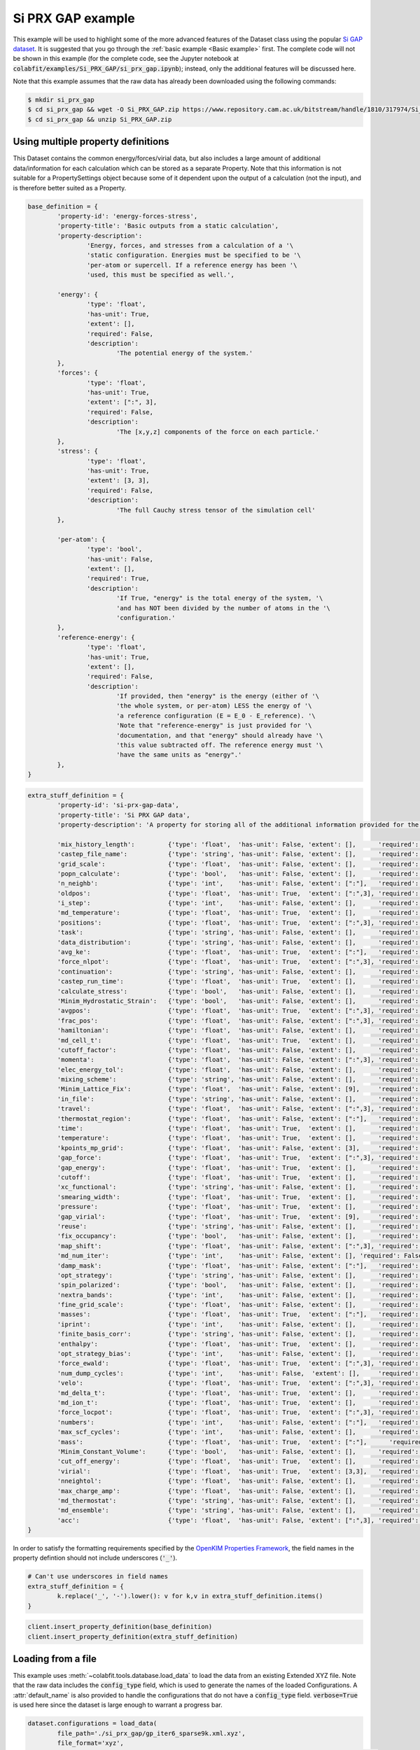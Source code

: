 ==================
Si PRX GAP example
==================

This example will be used to highlight some of the more advanced features of the
Dataset class using the popular `Si GAP dataset <https://www.repository.cam.ac.uk/handle/1810/317974>`_.
It is suggested that you go through the :ref:`basic example <Basic example>` first. The complete
code will not be shown in this example (for the complete code, see the Jupyter
notebook at :code:`colabfit/examples/Si_PRX_GAP/si_prx_gap.ipynb`); instead, only the additional features will be
discussed here.

Note that this example assumes that the raw data has already been downloaded
using the following commands:

.. code-block:: console

    $ mkdir si_prx_gap
    $ cd si_prx_gap && wget -O Si_PRX_GAP.zip https://www.repository.cam.ac.uk/bitstream/handle/1810/317974/Si_PRX_GAP.zip?sequence=1&isAllowed=yield
    $ cd si_prx_gap && unzip Si_PRX_GAP.zip

Using multiple property definitions
===================================

This Dataset contains the common energy/forces/virial data, but also includes a
large amount of additional data/information for each calculation which can be
stored as a separate Property. Note that this information is not suitable for a
PropertySettings object because some of it dependent upon the output of a
calculation (not the input), and is therefore better suited as a Property.

.. code-block:: python

	base_definition = {
		'property-id': 'energy-forces-stress',
		'property-title': 'Basic outputs from a static calculation',
		'property-description':
			'Energy, forces, and stresses from a calculation of a '\
			'static configuration. Energies must be specified to be '\
			'per-atom or supercell. If a reference energy has been '\
			'used, this must be specified as well.',

		'energy': {
			'type': 'float',
			'has-unit': True,
			'extent': [],
			'required': False,
			'description':
				'The potential energy of the system.'
		},
		'forces': {
			'type': 'float',
			'has-unit': True,
			'extent': [":", 3],
			'required': False,
			'description':
				'The [x,y,z] components of the force on each particle.'
		},
		'stress': {
			'type': 'float',
			'has-unit': True,
			'extent': [3, 3],
			'required': False,
			'description':
				'The full Cauchy stress tensor of the simulation cell'
		},

		'per-atom': {
			'type': 'bool',
			'has-unit': False,
			'extent': [],
			'required': True,
			'description':
				'If True, "energy" is the total energy of the system, '\
				'and has NOT been divided by the number of atoms in the '\
				'configuration.'
		},
		'reference-energy': {
			'type': 'float',
			'has-unit': True,
			'extent': [],
			'required': False,
			'description':
				'If provided, then "energy" is the energy (either of '\
				'the whole system, or per-atom) LESS the energy of '\
				'a reference configuration (E = E_0 - E_reference). '\
				'Note that "reference-energy" is just provided for '\
				'documentation, and that "energy" should already have '\
				'this value subtracted off. The reference energy must '\
				'have the same units as "energy".'
		},
	}
   

.. code-block:: python

	extra_stuff_definition = {
		'property-id': 'si-prx-gap-data',
		'property-title': 'Si PRX GAP data',
		'property-description': 'A property for storing all of the additional information provided for the Si PRX GAP dataset',

		'mix_history_length':         {'type': 'float',  'has-unit': False, 'extent': [],      'required': False, 'description': ''},
		'castep_file_name':           {'type': 'string', 'has-unit': False, 'extent': [],      'required': False, 'description': ''},
		'grid_scale':                 {'type': 'float',  'has-unit': False, 'extent': [],      'required': False, 'description': ''},
		'popn_calculate':             {'type': 'bool',   'has-unit': False, 'extent': [],      'required': False, 'description': ''},
		'n_neighb':                   {'type': 'int',    'has-unit': False, 'extent': [":"],   'required': False, 'description': ''},
		'oldpos':                     {'type': 'float',  'has-unit': True,  'extent': [":",3], 'required': False, 'description': ''},
		'i_step':                     {'type': 'int',    'has-unit': False, 'extent': [],      'required': False, 'description': ''},
		'md_temperature':             {'type': 'float',  'has-unit': True,  'extent': [],      'required': False, 'description': ''},
		'positions':                  {'type': 'float',  'has-unit': True,  'extent': [":",3], 'required': False, 'description': ''},
		'task':                       {'type': 'string', 'has-unit': False, 'extent': [],      'required': False, 'description': ''},
		'data_distribution':          {'type': 'string', 'has-unit': False, 'extent': [],      'required': False, 'description': ''},
		'avg_ke':                     {'type': 'float',  'has-unit': True,  'extent': [":"],   'required': False, 'description': ''},
		'force_nlpot':                {'type': 'float',  'has-unit': True,  'extent': [":",3], 'required': False, 'description': ''},
		'continuation':               {'type': 'string', 'has-unit': False, 'extent': [],      'required': False, 'description': ''},
		'castep_run_time':            {'type': 'float',  'has-unit': True,  'extent': [],      'required': False, 'description': ''},
		'calculate_stress':           {'type': 'bool',   'has-unit': False, 'extent': [],      'required': False, 'description': ''},
		'Minim_Hydrostatic_Strain':   {'type': 'bool',   'has-unit': False, 'extent': [],      'required': False, 'description': ''},
		'avgpos':                     {'type': 'float',  'has-unit': True,  'extent': [":",3], 'required': False, 'description': ''},
		'frac_pos':                   {'type': 'float',  'has-unit': False, 'extent': [":",3], 'required': False, 'description': ''},
		'hamiltonian':                {'type': 'float',  'has-unit': False, 'extent': [],      'required': False, 'description': ''},
		'md_cell_t':                  {'type': 'float',  'has-unit': True,  'extent': [],      'required': False, 'description': ''},
		'cutoff_factor':              {'type': 'float',  'has-unit': False, 'extent': [],      'required': False, 'description': ''},
		'momenta':                    {'type': 'float',  'has-unit': False, 'extent': [":",3], 'required': False, 'description': ''},
		'elec_energy_tol':            {'type': 'float',  'has-unit': False, 'extent': [],      'required': False, 'description': ''},
		'mixing_scheme':              {'type': 'string', 'has-unit': False, 'extent': [],      'required': False, 'description': ''},
		'Minim_Lattice_Fix':          {'type': 'float',  'has-unit': False, 'extent': [9],     'required': False, 'description': ''},
		'in_file':                    {'type': 'string', 'has-unit': False, 'extent': [],      'required': False, 'description': ''},
		'travel':                     {'type': 'float',  'has-unit': False, 'extent': [":",3], 'required': False, 'description': ''},
		'thermostat_region':          {'type': 'float',  'has-unit': False, 'extent': [":"],   'required': False, 'description': ''},
		'time':                       {'type': 'float',  'has-unit': True,  'extent': [],      'required': False, 'description': ''},
		'temperature':                {'type': 'float',  'has-unit': True,  'extent': [],      'required': False, 'description': ''},
		'kpoints_mp_grid':            {'type': 'float',  'has-unit': False, 'extent': [3],     'required': False, 'description': ''},
		'gap_force':                  {'type': 'float',  'has-unit': True,  'extent': [":",3], 'required': False, 'description': ''},
		'gap_energy':                 {'type': 'float',  'has-unit': True,  'extent': [],      'required': False, 'description': ''},
		'cutoff':                     {'type': 'float',  'has-unit': True,  'extent': [],      'required': False, 'description': ''},
		'xc_functional':              {'type': 'string', 'has-unit': False, 'extent': [],      'required': False, 'description': ''},
		'smearing_width':             {'type': 'float',  'has-unit': True,  'extent': [],      'required': False, 'description': ''},
		'pressure':                   {'type': 'float',  'has-unit': True,  'extent': [],      'required': False, 'description': ''},
		'gap_virial':                 {'type': 'float',  'has-unit': True,  'extent': [9],     'required': False, 'description': ''},
		'reuse':                      {'type': 'string', 'has-unit': False, 'extent': [],      'required': False, 'description': ''},
		'fix_occupancy':              {'type': 'bool',   'has-unit': False, 'extent': [],      'required': False, 'description': ''},
		'map_shift':                  {'type': 'float',  'has-unit': False, 'extent': [":",3], 'required': False, 'description': ''},
		'md_num_iter':                {'type': 'int',    'has-unit': False, 'extent': [], 'required': False, 'description': ''},
		'damp_mask':                  {'type': 'float',  'has-unit': False, 'extent': [":"],   'required': False, 'description': ''},
		'opt_strategy':               {'type': 'string', 'has-unit': False, 'extent': [],      'required': False, 'description': ''},
		'spin_polarized':             {'type': 'bool',   'has-unit': False, 'extent': [],      'required': False, 'description': ''},
		'nextra_bands':               {'type': 'int',    'has-unit': False, 'extent': [],      'required': False, 'description': ''},
		'fine_grid_scale':            {'type': 'float',  'has-unit': False, 'extent': [],      'required': False, 'description': ''},
		'masses':                     {'type': 'float',  'has-unit': True,  'extent': [":"],   'required': False, 'description': ''},
		'iprint':                     {'type': 'int',    'has-unit': False, 'extent': [],      'required': False, 'description': ''},
		'finite_basis_corr':          {'type': 'string', 'has-unit': False, 'extent': [],      'required': False, 'description': ''},
		'enthalpy':                   {'type': 'float',  'has-unit': True,  'extent': [],      'required': False, 'description': ''},
		'opt_strategy_bias':          {'type': 'int',    'has-unit': False, 'extent': [],      'required': False, 'description': ''},
		'force_ewald':                {'type': 'float',  'has-unit': True,  'extent': [":",3], 'required': False, 'description': ''},
		'num_dump_cycles':            {'type': 'int',    'has-unit': False,  'extent': [],     'required': False, 'description': ''},
		'velo':                       {'type': 'float',  'has-unit': True,  'extent': [":",3], 'required': False, 'description': ''},
		'md_delta_t':                 {'type': 'float',  'has-unit': True,  'extent': [],      'required': False, 'description': ''},
		'md_ion_t':                   {'type': 'float',  'has-unit': True,  'extent': [],      'required': False, 'description': ''},
		'force_locpot':               {'type': 'float',  'has-unit': True,  'extent': [":",3], 'required': False, 'description': ''},
		'numbers':                    {'type': 'int',    'has-unit': False, 'extent': [":"],   'required': False, 'description': ''},
		'max_scf_cycles':             {'type': 'int',    'has-unit': False, 'extent': [],      'required': False, 'description': ''},
		'mass':                       {'type': 'float',  'has-unit': True,  'extent': [":"],      'required': False, 'description': ''},
		'Minim_Constant_Volume':      {'type': 'bool',   'has-unit': False, 'extent': [],      'required': False, 'description': ''},
		'cut_off_energy':             {'type': 'float',  'has-unit': True,  'extent': [],      'required': False, 'description': ''},
		'virial':                     {'type': 'float',  'has-unit': True,  'extent': [3,3],   'required': False, 'description': ''},
		'nneightol':                  {'type': 'float',  'has-unit': False, 'extent': [],      'required': False, 'description': ''},
		'max_charge_amp':             {'type': 'float',  'has-unit': False, 'extent': [],      'required': False, 'description': ''},
		'md_thermostat':              {'type': 'string', 'has-unit': False, 'extent': [],      'required': False, 'description': ''},
		'md_ensemble':                {'type': 'string', 'has-unit': False, 'extent': [],      'required': False, 'description': ''},
		'acc':                        {'type': 'float',  'has-unit': False, 'extent': [":",3], 'required': False, 'description': ''},
	}

In order to satisfy the formatting requirements specified by the `OpenKIM
Properties Framework <https://openkim.org/doc/schema/properties-framework/>`_,
the field names in the property defintion should not include underscores
(:code:`'_'`).

.. code-block:: python

	# Can't use underscores in field names
	extra_stuff_definition = {
		k.replace('_', '-').lower(): v for k,v in extra_stuff_definition.items()
	}

.. code-block:: python

    client.insert_property_definition(base_definition)
    client.insert_property_definition(extra_stuff_definition)

Loading from a file
===================

This example uses :meth:`~colabfit.tools.database.load_data` to load the data
from an existing Extended XYZ file. Note that the raw data includes the
:code:`config_type` field, which is used to generate the names of the loaded
Configurations. A :attr:`default_name` is also provided to handle the
configurations that do not have a :code:`config_type` field.
:code:`verbose=True` is used here since the dataset is large enough to warrant a
progress bar.

.. code-block:: python

	dataset.configurations = load_data(
		file_path='./si_prx_gap/gp_iter6_sparse9k.xml.xyz',
		file_format='xyz',
		name_field='config_type',  # key in Configuration.info to use as the Configuration name
		elements=['Si'],
		default_name='Si_PRX_GAP',  # default name with `name_field` not found
		verbose=True
	)

Some of the data fields need to be cleaned before use

.. code-block:: python

	# Data stored on atoms needs to be cleaned
	def tform(img):
		img.info['per-atom'] = False
		
		# Renaming some fields to be consistent
		if 'DFT_energy' in img.info:
			img.info['dft_energy'] = img.info['DFT_energy']
			del img.info['DFT_energy']
			
		if 'DFT_force' in img.arrays:
			img.arrays['dft_force'] = img.arrays['DFT_force']
			del img.arrays['DFT_force']
			
		if 'DFT_virial' in img.info:
			img.info['dft_virial'] = img.info['DFT_virial']
			del img.info['DFT_virial']
			
		# Converting some string values to floats
		for k in [
			'md_temperature', 'md_cell_t', 'smearing_width', 'md_delta_t',
			'md_ion_t', 'cut_off_energy', 'elec_energy_tol',
			]:
			if k in img.info:
				try:
					img.info[k] = float(img.info[k].split(' ')[0])
				except:
					pass
		
		# Reshaping shape (9,) stress vector to (3, 3) to match definition
		if 'dft_virial' in img.info:
			img.info['dft_virial'] = img.info['dft_virial'].reshape((3,3))

Now we can build the property map to tell :meth:`insert_data` how to build the
properties.

.. code-block:: python

	units = {
		'energy': 'eV',
		'forces': 'eV/Ang',
		'virial': 'GPa',
		'oldpos': 'Ang',
		'md_temperature': 'K',
		'positions': 'Ang',
		'avg_ke': 'eV',
		'force_nlpot': 'eV/Ang',
		'castep_run_time': 's',
		'avgpos': 'Ang',
		'md_cell_t': 'ps',
		'time': 's',
		'temperature': 'K',
		'gap_force': 'eV/Ang',
		'gap_energy': 'eV',
		'cutoff': 'Ang',
		'smearing_width': 'eV',
		'pressure': 'GPa',
		'gap_virial': 'GPa',
		'masses': '_amu',
		'enthalpy': 'eV',
		'force_ewald': 'eV/Ang',
		'velo': 'Ang/s',
		'md_delta_t': 'fs',
		'md_ion_t': 'ps',
		'force_locpot': 'eV/Ang',
		'mass': 'g',
		'cut_off_energy': 'eV',
		'virial': 'GPa',
	}

.. code-block:: python

	property_map = {
		'energy-forces-virial': {
			# Property Definition field: {'field': ASE field, 'units': ASE-readable units}
			'energy': {'field': 'dft_energy', 'units': 'eV'},
			'forces': {'field': 'dft_force', 'units': 'eV/Ang'},
			'virial': {'field': 'dft_virial', 'units': 'GPa'}
		},
		'si-prx-gap-data': {
			k.replace('_', '-').lower(): {'field': k , 'units': units[k] if k in units else None}
			for k in extra_stuff_definition if k not in {'property-id', 'property-title', 'property-description'}
		}
	}

Identifying duplicate configurations
====================================

Note: this dataset has four pairs of duplicate configurations. This can be seen
by counting the number of configurations that have twice as many linked
properties as expected (expected is 2).

.. code-block:: python

	client.configurations.count_documents(
		{'relationships.properties.2': {'$exists': True}}
	)

	# Output: 4

Manually constructed ConfigurationSets
======================================

Since this dataset was manually constructed by its authors, a large amount of
additional information has been provided to better identify the Configurations
(see Table I. in `the original paper <https://journals.aps.org/prx/abstract/10.1103/PhysRevX.8.041048>`_).
In order to retain this information, we define ConfigurationSets by regex
matching on the Configuration names (see
:ref:`Building configuration sets` for more details).

.. code-block:: python

    configuration_set_regexes = {
        'isolated_atom': 'Reference atom',
        'bt': 'Beta-tin',
        'dia': 'Diamond',
        'sh': 'Simple hexagonal',
        'hex_diamond': 'Hexagonal diamond',
        'bcc': 'Body-centered-cubic',
        'bc8': 'BC8',
        'fcc': 'Face-centered-cubic',
        'hcp': 'Hexagonal-close-packed',
        'st12': 'ST12',
        'liq': 'Liquid',
        'amorph': 'Amorphous',
        'surface_001': 'Diamond surface (001)',
        'surface_110': 'Diamond surface (110)',
        'surface_111': 'Diamond surface (111)',
        'surface_111_pandey': 'Pandey reconstruction of diamond (111) surface',
        'surface_111_3x3_das': 'Dimer-adatom-stacking-fault (DAS) reconstruction',
        '111adatom': 'Configurations with adatom on (111) surface',
        'crack_110_1-10': 'Small (110) crack tip',
        'crack_111_1-10': 'Small (111) crack tip',
        'decohesion': 'Decohesion of diamond-structure Si along various directions',
        'divacancy': 'Diamond divacancy configurations',
        'interstitial': 'Diamond interstitial configurations',
        'screw_disloc': 'Si screw dislocation core',
        'sp': 'sp bonded configurations',
        'sp2': 'sp2 bonded configurations',
        'vacancy': 'Diamond vacancy configurations'
    }

.. code-block:: python

	cs_ids = []

	for i, (regex, desc) in enumerate(configuration_set_regexes.items()):
		co_ids = client.get_data(
			'configurations',
			fields='_id',
			query={'names': {'$regex': regex}},
			ravel=True
		).tolist()

		print(f'Configuration set {i}', f'({regex}):'.rjust(22), f'{len(co_ids)}'.rjust(7))

		cs_id = client.insert_configuration_set(co_ids, description=desc, verbose=True)

		cs_ids.append(cs_id)

Manually applied Configuration labels
=====================================

Similarly, additional knowledge provided by the authors about the types of
Configurations and Properties in the dataset can be used to apply metadata
labels to the Configurations, which is useful for enabling querying over the
data by future users. See :ref:`Applying configuration labels` for more details.


First, adding labels to the Property objects based on the XC-functional used.

.. code-block:: python

    client.apply_labels(
        dataset_id=ds_id, collection_name='properties',
        query={'si-prx-gap-data.xc-functional.source-value': 'PW91'},
        labels='PW91',
        verbose=True
    )

    client.apply_labels(
        dataset_id=ds_id, collection_name='properties',
        query={'si-prx-gap-data.xc-functional.source-value': 'PBE'},
        labels='PBE',
        verbose=True
    )

Second, applying labels to the Configurations based on author-provided
information.

.. code-block:: python

    configuration_label_regexes = {
        'isolated_atom': 'isolated_atom',
        'bt': 'a5',
        'dia': 'diamond',
        'sh': 'sh',
        'hex_diamond': 'sonsdaleite',
        'bcc': 'bcc',
        'bc8': 'bc8',
        'fcc': 'fcc',
        'hcp': 'hcp',
        'st12': 'st12',
        'liq': 'liquid',
        'amorph': 'amorphous',
        'surface_001': ['surface', '001'],
        'surface_110': ['surface', '110'],
        'surface_111': ['surface', '111'],
        'surface_111_pandey': ['surface', '111'],
        'surface_111_3x3_das': ['surface', '111', 'das'],
        '111adatom': ['surface', '111', 'adatom'],
        'crack_110_1-10': ['crack', '110'],
        'crack_111_1-10': ['crac', '111'],
        'decohesion': ['diamond', 'decohesion'],
        'divacancy': ['diamond', 'vacancy', 'divacancy'],
        'interstitial': ['diamond', 'interstitial'],
        'screw_disloc': ['screw', 'dislocation'],
        'sp': 'sp',
        'sp2': 'sp2',
        'vacancy': ['diamond', 'vacancy']
    }

.. code-block:: python

    for regex, labels in configuration_label_regexes.items():
        client.apply_labels(
            dataset_id=ds_id,
            collection_name='configurations',
            query={'names': {'$regex': regex}},
            labels=labels,
            verbose=True
        )

Filtering based on XC-functional
================================

In the Si GAP dataset, some of the data was computed using a PBE functional,
and some was computed using a PW91 functional. This information is stored in the
:code:`xc_functional` field of the :attr:`Configuration.info` array.

.. code-block:: python

    set(
        client.get_data(
            'properties',
            'si-prx-gap-data.xc-functional',
            ravel=True
        )
    )

    # Output: {'PBE', 'PW91'}

A user may want to only work with subsets of the data that were computed with
the exact same DFT settings. To facilitate this, we break the original Dataset
into three separate datasets using the
:meth:`~colabfit.tools.dataset.Dataset.filter` function (see :ref:`Filtering a
Dataset` for more details).

.. code-block:: python

	no_xc_config_sets, no_xc_pr_ids = client.filter_on_properties(
		ds_id,
		query={'si-prx-gap-data.xc-functional.source-value': {'$exists': False}},
	)

	new_cs_ids = []
	for cs in no_xc_config_sets:
		new_cs_ids.append(client.insert_configuration_set(cs.configuration_ids, cs.description, verbose=True))

	no_xc_ds_id = client.insert_dataset(
		cs_ids=new_cs_ids,
		pr_ids=no_xc_pr_ids,
		name='Si_PRX_GAP-no-xc',
		authors=dataset.authors,
		links=dataset.links,
		description="A subset of the Si_PRX_GAP dataset that only contains data without a specified XC functional",
		resync=True,
		verbose=True,
	)

.. code-block:: python

	pbe_config_sets, pbe_pr_ids = client.filter_on_properties(
		ds_id,
		query={'si-prx-gap-data.xc-functional.source-value': 'PBE'},
	)

	new_cs_ids = []
	for cs in pbe_config_sets:
		if cs.configuration_ids:
			new_cs_ids.append(client.insert_configuration_set(cs.configuration_ids, cs.description, verbose=True))
			
	pbe_ds_id = client.insert_dataset(
		cs_ids=new_cs_ids,
		pr_ids=pbe_pr_ids,
		name='Si_PRX_GAP-pbe',
		authors=dataset.authors,
		links=dataset.links,
		description="A subset of the Si_PRX_GAP dataset that only contains data computed using the PBE XC functional",
		resync=True,
		verbose=True,
	)

.. code-block:: python

	pw91_config_sets, pw91_pr_ids = client.filter_on_properties(
		ds_id,
		query={'si-prx-gap-data.xc-functional.source-value': 'PW91'},
	)

	new_cs_ids = []
	for cs in pw91_config_sets:
		if cs.configuration_ids:
			new_cs_ids.append(client.insert_configuration_set(cs.configuration_ids, cs.description, verbose=True))
			
	pw91_ds_id = client.insert_dataset(
		cs_ids=new_cs_ids,
		pr_ids=pw91_pr_ids,
		name='Si_PRX_GAP-pw91',
		authors=dataset.authors,
		links=dataset.links,
		description="A subset of the Si_PRX_GAP dataset that only contains data computed using the PW91 XC functional",
		resync=True,
		verbose=True,
	)
